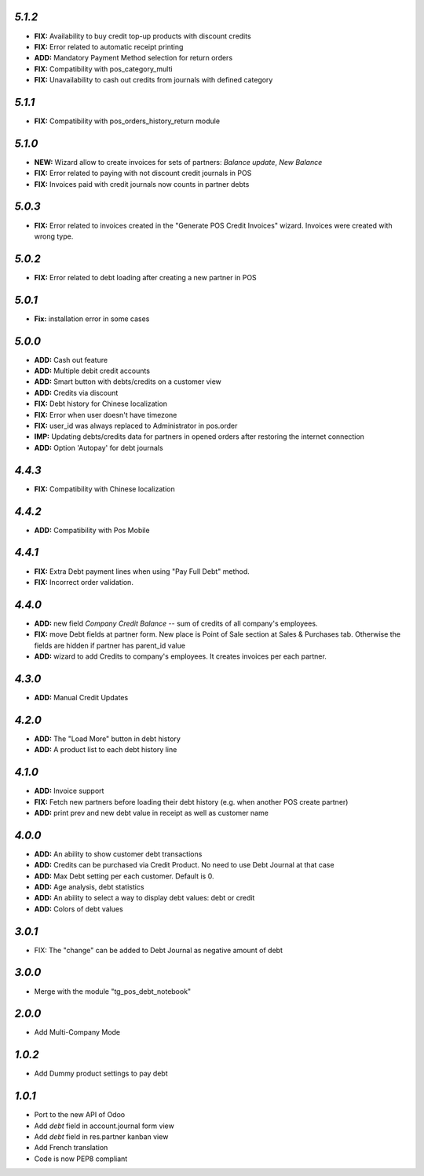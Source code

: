 `5.1.2`
-------
- **FIX:** Availability to buy credit top-up products with discount credits
- **FIX:** Error related to automatic receipt printing
- **ADD:** Mandatory Payment Method selection for return orders
- **FIX:** Compatibility with pos_category_multi
- **FIX:** Unavailability to cash out credits from journals with defined category

`5.1.1`
-------
- **FIX:** Compatibility with pos_orders_history_return module

`5.1.0`
-------
- **NEW:** Wizard allow to create invoices for sets of partners: `Balance update`, `New Balance`
- **FIX:** Error related to paying with not discount credit journals in POS
- **FIX:** Invoices paid with credit journals now counts in partner debts

`5.0.3`
-------
- **FIX:** Error related to invoices created in the "Generate POS Credit Invoices" wizard. Invoices were created with wrong type.

`5.0.2`
-------

- **FIX:** Error related to debt loading after creating a new partner in POS

`5.0.1`
-------

- **Fix:** installation error in some cases

`5.0.0`
-------

- **ADD:** Cash out feature
- **ADD:** Multiple debit credit accounts
- **ADD:** Smart button with debts/credits on a customer view
- **ADD:** Credits via discount
- **FIX:** Debt history for Chinese localization
- **FIX:** Error when user doesn't have timezone
- **FIX:** user_id was always replaced to Administrator in pos.order
- **IMP:** Updating debts/credits data for partners in opened orders after restoring the internet connection
- **ADD:** Option 'Autopay' for debt journals

`4.4.3`
-------

- **FIX:** Compatibility with Chinese localization

`4.4.2`
-------

- **ADD:** Compatibility with Pos Mobile

`4.4.1`
-------

- **FIX:** Extra Debt payment lines when using "Pay Full Debt" method.
- **FIX:** Incorrect order validation.

`4.4.0`
-------

- **ADD:** new field *Company Credit Balance* -- sum of credits of all company's employees.
- **FIX:** move Debt fields at partner form. New place is Point of Sale section at Sales & Purchases tab. Otherwise the fields are hidden if partner has parent_id value
- **ADD:** wizard to add Credits to company's employees. It creates invoices per each partner.

`4.3.0`
-------

- **ADD:** Manual Credit Updates

`4.2.0`
-------

- **ADD:** The "Load More" button in debt history
- **ADD:** A product list to each debt history line

`4.1.0`
-------

- **ADD:** Invoice support
- **FIX:** Fetch new partners before loading their debt history (e.g. when another POS create partner)
- **ADD:** print prev and new debt value in receipt as well as customer name

`4.0.0`
-------

- **ADD:** An ability to show customer debt transactions 
- **ADD:** Credits can be purchased via Credit Product. No need to use Debt Journal at that case
- **ADD:** Max Debt setting per each customer. Default is 0.
- **ADD:** Age analysis, debt statistics
- **ADD:** An ability to select a way to display debt values: debt or credit
- **ADD:** Colors of debt values

`3.0.1`
-------

- FIX: The "change" can be added to Debt Journal as negative amount of debt

`3.0.0`
-------

- Merge with the module "tg_pos_debt_notebook"

`2.0.0`
-------

- Add Multi-Company Mode

`1.0.2`
-------

- Add Dummy product settings to pay debt

`1.0.1`
-------

- Port to the new API of Odoo
- Add *debt* field in account.journal form view
- Add *debt* field in res.partner kanban view
- Add French translation
- Code is now PEP8 compliant
